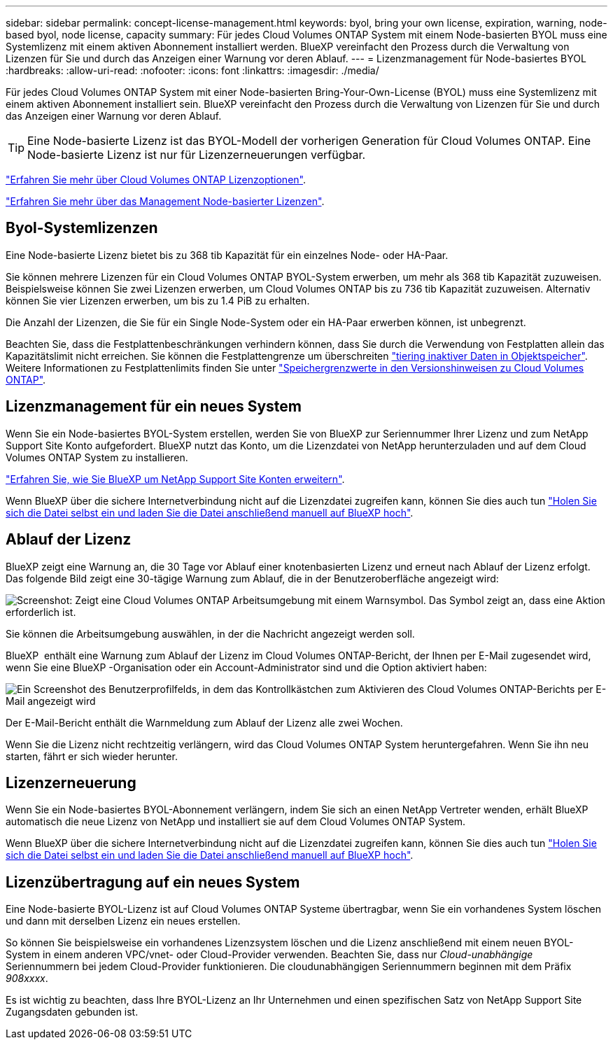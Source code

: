 ---
sidebar: sidebar 
permalink: concept-license-management.html 
keywords: byol, bring your own license, expiration, warning, node-based byol, node license, capacity 
summary: Für jedes Cloud Volumes ONTAP System mit einem Node-basierten BYOL muss eine Systemlizenz mit einem aktiven Abonnement installiert werden. BlueXP vereinfacht den Prozess durch die Verwaltung von Lizenzen für Sie und durch das Anzeigen einer Warnung vor deren Ablauf. 
---
= Lizenzmanagement für Node-basiertes BYOL
:hardbreaks:
:allow-uri-read: 
:nofooter: 
:icons: font
:linkattrs: 
:imagesdir: ./media/


[role="lead"]
Für jedes Cloud Volumes ONTAP System mit einer Node-basierten Bring-Your-Own-License (BYOL) muss eine Systemlizenz mit einem aktiven Abonnement installiert sein. BlueXP vereinfacht den Prozess durch die Verwaltung von Lizenzen für Sie und durch das Anzeigen einer Warnung vor deren Ablauf.


TIP: Eine Node-basierte Lizenz ist das BYOL-Modell der vorherigen Generation für Cloud Volumes ONTAP. Eine Node-basierte Lizenz ist nur für Lizenzerneuerungen verfügbar.

link:concept-licensing.html["Erfahren Sie mehr über Cloud Volumes ONTAP Lizenzoptionen"].

link:https://docs.netapp.com/us-en/bluexp-cloud-volumes-ontap/task-manage-node-licenses.html["Erfahren Sie mehr über das Management Node-basierter Lizenzen"^].



== Byol-Systemlizenzen

Eine Node-basierte Lizenz bietet bis zu 368 tib Kapazität für ein einzelnes Node- oder HA-Paar.

Sie können mehrere Lizenzen für ein Cloud Volumes ONTAP BYOL-System erwerben, um mehr als 368 tib Kapazität zuzuweisen. Beispielsweise können Sie zwei Lizenzen erwerben, um Cloud Volumes ONTAP bis zu 736 tib Kapazität zuzuweisen. Alternativ können Sie vier Lizenzen erwerben, um bis zu 1.4 PiB zu erhalten.

Die Anzahl der Lizenzen, die Sie für ein Single Node-System oder ein HA-Paar erwerben können, ist unbegrenzt.

Beachten Sie, dass die Festplattenbeschränkungen verhindern können, dass Sie durch die Verwendung von Festplatten allein das Kapazitätslimit nicht erreichen. Sie können die Festplattengrenze um überschreiten link:concept-data-tiering.html["tiering inaktiver Daten in Objektspeicher"]. Weitere Informationen zu Festplattenlimits finden Sie unter https://docs.netapp.com/us-en/cloud-volumes-ontap-relnotes/["Speichergrenzwerte in den Versionshinweisen zu Cloud Volumes ONTAP"^].



== Lizenzmanagement für ein neues System

Wenn Sie ein Node-basiertes BYOL-System erstellen, werden Sie von BlueXP zur Seriennummer Ihrer Lizenz und zum NetApp Support Site Konto aufgefordert. BlueXP nutzt das Konto, um die Lizenzdatei von NetApp herunterzuladen und auf dem Cloud Volumes ONTAP System zu installieren.

https://docs.netapp.com/us-en/bluexp-setup-admin/task-adding-nss-accounts.html["Erfahren Sie, wie Sie BlueXP um NetApp Support Site Konten erweitern"^].

Wenn BlueXP über die sichere Internetverbindung nicht auf die Lizenzdatei zugreifen kann, können Sie dies auch tun link:task-manage-node-licenses.html["Holen Sie sich die Datei selbst ein und laden Sie die Datei anschließend manuell auf BlueXP hoch"].



== Ablauf der Lizenz

BlueXP zeigt eine Warnung an, die 30 Tage vor Ablauf einer knotenbasierten Lizenz und erneut nach Ablauf der Lizenz erfolgt. Das folgende Bild zeigt eine 30-tägige Warnung zum Ablauf, die in der Benutzeroberfläche angezeigt wird:

image:screenshot_warning.gif["Screenshot: Zeigt eine Cloud Volumes ONTAP Arbeitsumgebung mit einem Warnsymbol. Das Symbol zeigt an, dass eine Aktion erforderlich ist."]

Sie können die Arbeitsumgebung auswählen, in der die Nachricht angezeigt werden soll.

BlueXP  enthält eine Warnung zum Ablauf der Lizenz im Cloud Volumes ONTAP-Bericht, der Ihnen per E-Mail zugesendet wird, wenn Sie eine BlueXP -Organisation oder ein Account-Administrator sind und die Option aktiviert haben:

image:screenshot_cvo_report.gif["Ein Screenshot des Benutzerprofilfelds, in dem das Kontrollkästchen zum Aktivieren des Cloud Volumes ONTAP-Berichts per E-Mail angezeigt wird"]

Der E-Mail-Bericht enthält die Warnmeldung zum Ablauf der Lizenz alle zwei Wochen.

Wenn Sie die Lizenz nicht rechtzeitig verlängern, wird das Cloud Volumes ONTAP System heruntergefahren. Wenn Sie ihn neu starten, fährt er sich wieder herunter.



== Lizenzerneuerung

Wenn Sie ein Node-basiertes BYOL-Abonnement verlängern, indem Sie sich an einen NetApp Vertreter wenden, erhält BlueXP automatisch die neue Lizenz von NetApp und installiert sie auf dem Cloud Volumes ONTAP System.

Wenn BlueXP über die sichere Internetverbindung nicht auf die Lizenzdatei zugreifen kann, können Sie dies auch tun link:task-manage-node-licenses.html["Holen Sie sich die Datei selbst ein und laden Sie die Datei anschließend manuell auf BlueXP hoch"].



== Lizenzübertragung auf ein neues System

Eine Node-basierte BYOL-Lizenz ist auf Cloud Volumes ONTAP Systeme übertragbar, wenn Sie ein vorhandenes System löschen und dann mit derselben Lizenz ein neues erstellen.

So können Sie beispielsweise ein vorhandenes Lizenzsystem löschen und die Lizenz anschließend mit einem neuen BYOL-System in einem anderen VPC/vnet- oder Cloud-Provider verwenden. Beachten Sie, dass nur _Cloud-unabhängige_ Seriennummern bei jedem Cloud-Provider funktionieren. Die cloudunabhängigen Seriennummern beginnen mit dem Präfix _908xxxx_.

Es ist wichtig zu beachten, dass Ihre BYOL-Lizenz an Ihr Unternehmen und einen spezifischen Satz von NetApp Support Site Zugangsdaten gebunden ist.

